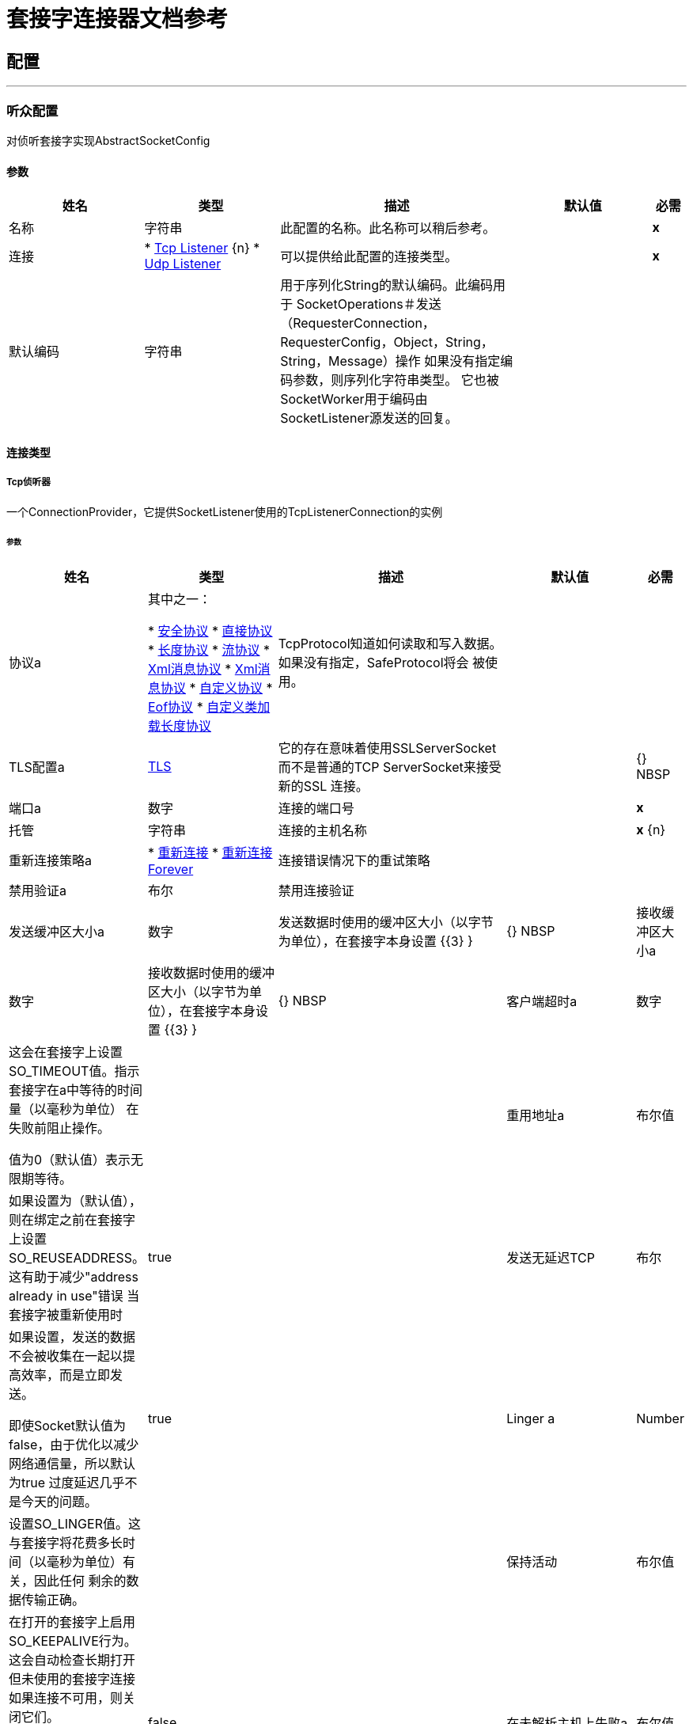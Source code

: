 = 套接字连接器文档参考



== 配置
---
[[listener-config]]
=== 听众配置

+++
对侦听套接字实现AbstractSocketConfig
+++

==== 参数
[cols=".^20%,.^20%,.^35%,.^20%,^.^5%", options="header"]
|======================
| 姓名 | 类型 | 描述 | 默认值 | 必需
|名称 | 字符串 | 此配置的名称。此名称可以稍后参考。 |  |  *x* {nbsp}
| 连接|  * <<listener-config_tcp-listener, Tcp Listener>> {n}
*  <<listener-config_udp-listener, Udp Listener>> {nbsp}
  | 可以提供给此配置的连接类型。 |  |  *x* {nbsp}
| 默认编码| 字符串 |   +++用于序列化String的默认编码。此编码用于
SocketOperations＃发送（RequesterConnection，RequesterConfig，Object，String，String，Message）操作
如果没有指定编码参数，则序列化字符串类型。
它也被SocketWorker用于编码由SocketListener源发送的回复。+++  |   |  {nbsp}
|======================

==== 连接类型
[[listener-config_tcp-listener]]
=====  Tcp侦听器

+++
一个ConnectionProvider，它提供SocketListener使用的TcpListenerConnection的实例
+++

====== 参数
[cols=".^20%,.^20%,.^35%,.^20%,^.^5%", options="header"]
|======================
| 姓名 | 类型 | 描述 | 默认值 | 必需
| 协议a | 其中之一：

*  <<SafeProtocol>>
*  <<DirectProtocol>>
*  <<LengthProtocol>>
*  <<StreamingProtocol>>
*  <<XmlMessageProtocol>>
*  <<xml-message-eof-protocol>>
*  <<CustomProtocol>>
*  <<eof-protocol>>
*  <<CustomClassLoadingLengthProtocol>>  |   +++ TcpProtocol知道如何读取和写入数据。如果没有指定，SafeProtocol将会
被使用。+++  |   |  {nbsp}
|  TLS配置a |  <<Tls>>  |   +++它的存在意味着使用SSLServerSocket而不是普通的TCP ServerSocket来接受新的SSL
连接。+++  |   |  {} NBSP
| 端口a | 数字 |   +++连接的端口号+++  |   |  *x* {nbsp}
| 托管| 字符串 |   +++连接的主机名称+++  |   |  *x* {n}
| 重新连接策略a |  * <<reconnect>>
*  <<reconnect-forever>>  |   +++连接错误情况下的重试策略+++  |   |  {nbsp}
| 禁用验证a | 布尔 |   +++禁用连接验证+++  |   |  {nbsp}
| 发送缓冲区大小a | 数字 |   +++发送数据时使用的缓冲区大小（以字节为单位），在套接字本身设置+++ {{3} } |  {} NBSP
| 接收缓冲区大小a | 数字 |   +++接收数据时使用的缓冲区大小（以字节为单位），在套接字本身设置+++ {{3} } |  {} NBSP
| 客户端超时a | 数字 |   +++这会在套接字上设置SO_TIMEOUT值。指示套接字在a中等待的时间量（以毫秒为单位）
在失败前阻止操作。
<p>
值为0（默认值）表示无限期等待。+++  |   |  {nbsp}
| 重用地址a | 布尔值 |   +++如果设置为（默认值），则在绑定之前在套接字上设置SO_REUSEADDRESS。这有助于减少"address already in use"错误
当套接字被重新使用时+++  |   +++ true +++  |  {nbsp}
| 发送无延迟TCP | 布尔 |   +++如果设置，发送的数据不会被收集在一起以提高效率，而是立即发送。
<p>
即使Socket默认值为false，由于优化以减少网络通信量，所以默认为true
过度延迟几乎不是今天的问题。+++  |   +++ true +++  |  {nbsp}
|  Linger a |  Number  |   +++设置SO_LINGER值。这与套接字将花费多长时间（以毫秒为单位）有关，因此任何
剩余的数据传输正确。+++  |   |  {nbsp}
| 保持活动| 布尔值 |   +++在打开的套接字上启用SO_KEEPALIVE行为。这会自动检查长期打开但未使用的套接字连接
如果连接不可用，则关闭它们。
<p>
这是套接字本身的一个属性，被服务器套接字用来控制是否保持与服务器的连接
在被回收前存活。+++  |   +++ false +++  |  {nbsp}
| 在未解析主机上失败a | 布尔值 |   +++如果在端点上设置的主机无法解析，套接字是否会在创建期间失败。但是，它可以设置
设为false以允许未解析的主机（通过代理连接时很有用）。+++  |   +++ true +++  |  {nbsp}
| 服务器超时a | 数字 |   +++当套接字用作服务器时，它设置SO_TIMEOUT值。这是适用于"accept"的超时
操作。值为0（ServerSocket默认值）会导致accept无限期地等待（如果没有连接到达）。+++  |   |  {nbsp}
| 接收待办事项a | 数字 |   +++传入连接的最大队列长度+++  |   +++ 50 +++  |  {NBSP}
|======================
[[listener-config_udp-listener]]
=====  Udp侦听器

+++
一个ConnectionProvider，它提供SocketListener使用的UdpListenerConnection的实例
+++

====== 参数
[cols=".^20%,.^20%,.^35%,.^20%,^.^5%", options="header"]
|======================
| 姓名 | 类型 | 描述 | 默认值 | 必需
| 端口a | 数字 |   +++连接的端口号+++  |   |  *x* {nbsp}
| 托管| 字符串 |   +++连接的主机名称+++  |   |  *x* {n}
| 重新连接策略a |  * <<reconnect>>
*  <<reconnect-forever>>  |   +++连接错误情况下的重试策略+++  |   |  {nbsp}
| 禁用验证a | 布尔 |   +++禁用连接验证+++  |   |  {nbsp}
| 发送缓冲区大小a | 数字 |   +++发送数据时使用的缓冲区大小（以字节为单位），在套接字本身设置+++ {{3} } |  {} NBSP
| 接收缓冲区大小a | 数字 |   +++接收数据时使用的缓冲区大小（以字节为单位），在套接字本身设置+++ {{3} } |  {} NBSP
| 客户端超时a | 数字 |   +++这会在套接字上设置SO_TIMEOUT值。指示套接字在a中等待的时间量（以毫秒为单位）
在失败前阻止操作。
<p>
值为0（默认值）表示无限期等待。+++  |   |  {nbsp}
| 重用地址a | 布尔值 |   +++如果设置为（默认值），则在绑定之前在套接字上设置SO_REUSEADDRESS。这有助于减少"address already in use"错误
当套接字被重新使用时+++  |   +++ true +++  |  {nbsp}
| 广播| 布尔值 |   +++启用/禁用SO_BROADCAST到DatagramSocket +++  |   +++ false +++  |  {nbsp}
|======================


==== 相关资源
*  <<SocketListener>> {nbsp}

---
[[request-config]]
=== 请求配置

+++
为请求者套接字实现AbstractSocketConfig
+++

==== 参数
[cols=".^20%,.^20%,.^35%,.^20%,^.^5%", options="header"]
|======================
| 姓名 | 类型 | 描述 | 默认值 | 必需
|名称 | 字符串 | 此配置的名称。此名称可以稍后参考。 |  |  *x* {nbsp}
| 连接|  * <<request-config_tcp-requester, Tcp Requester>> {n}
*  <<request-config_udp-requester, Udp Requester>> {nbsp}
  | 可以提供给此配置的连接类型。 |  |  *x* {nbsp}
| 默认编码| 字符串 |   +++用于序列化String的默认编码。此编码用于
SocketOperations＃发送（RequesterConnection，RequesterConfig，Object，String，String，Message）操作
如果没有指定编码参数，则序列化字符串类型。
它也被SocketWorker用于编码由SocketListener源发送的回复。+++  |   |  {nbsp}
|======================

==== 连接类型
[[request-config_tcp-requester]]
=====  Tcp请求者

+++
一个提供TcpRequesterConnection的实例的ConnectionProvider，以供使用
SocketOperations
+++

====== 参数
[cols=".^20%,.^20%,.^35%,.^20%,^.^5%", options="header"]
|======================
| 姓名 | 类型 | 描述 | 默认值 | 必需
| 本地地址设置a |  <<SocketConnectionSettings>>  |   +++此配置参数指的是Socket应绑定到的地址。+++  |   { {5}} {} NBSP
| 协议a | 其中之一：

*  <<SafeProtocol>>
*  <<DirectProtocol>>
*  <<LengthProtocol>>
*  <<StreamingProtocol>>
*  <<XmlMessageProtocol>>
*  <<xml-message-eof-protocol>>
*  <<CustomProtocol>>
*  <<eof-protocol>>
*  <<CustomClassLoadingLengthProtocol>>  |   +++ TcpProtocol知道如何读取和写入数据。如果没有指定，SafeProtocol将会
被使用。+++  |   |  {nbsp}
|  TLS配置a |  <<Tls>>  |   +++它的存在意味着使用SSLSocket而不是纯TCP Socket来建立连接
SSL。+++  |   |  {} NBSP
| 端口a | 数字 |   +++连接的端口号+++  |   |  *x* {nbsp}
| 托管| 字符串 |   +++连接的主机名称+++  |   |  *x* {n}
| 重新连接策略a |  * <<reconnect>>
*  <<reconnect-forever>>  |   +++连接错误情况下的重试策略+++  |   |  {nbsp}
| 禁用验证a | 布尔 |   +++禁用连接验证+++  |   |  {nbsp}
| 连接池概况a |  <<PoolingProfile>>  |   +++连接池的特征+++  |   |  {n}
| 发送缓冲区大小a | 数字 |   +++发送数据时使用的缓冲区大小（以字节为单位），在套接字本身设置+++ {{3} } |  {} NBSP
| 接收缓冲区大小a | 数字 |   +++接收数据时使用的缓冲区大小（以字节为单位），在套接字本身设置+++ {{3} } |  {} NBSP
| 客户端超时a | 数字 |   +++这会在套接字上设置SO_TIMEOUT值。指示套接字在a中等待的时间量（以毫秒为单位）
在失败前阻止操作。
<p>
值为0（默认值）表示无限期等待。+++  |   |  {nbsp}
| 重用地址a | 布尔值 |   +++如果设置为（默认值），则在绑定之前在套接字上设置SO_REUSEADDRESS。这有助于减少"address already in use"错误
当套接字被重新使用时+++  |   +++ true +++  |  {nbsp}
| 发送无延迟TCP | 布尔 |   +++如果设置，发送的数据不会被收集在一起以提高效率，而是立即发送。
<p>
即使Socket默认值为false，由于优化以减少网络通信量，所以默认为true
过度延迟几乎不是今天的问题。+++  |   +++ true +++  |  {nbsp}
|  Linger a |  Number  |   +++设置SO_LINGER值。这与套接字将花费多长时间（以毫秒为单位）有关，因此任何
剩余的数据传输正确。+++  |   |  {nbsp}
| 保持活动| 布尔值 |   +++在打开的套接字上启用SO_KEEPALIVE行为。这会自动检查长期打开但未使用的套接字连接
如果连接不可用，则关闭它们。
<p>
这是套接字本身的一个属性，被服务器套接字用来控制是否保持与服务器的连接
在被回收前存活。+++  |   +++ false +++  |  {nbsp}
| 在未解析主机上失败a | 布尔值 |   +++如果在端点上设置的主机无法解析，套接字是否会在创建期间失败。但是，它可以设置
设为false以允许未解析的主机（通过代理连接时很有用）。+++  |   +++ true +++  |  {nbsp}
| 连接超时a | 数字 |   +++等待创建成功创建到远程服务器的出站连接所需的毫秒数。默认为30
秒。+++  |   +++ +++ 30000  |  {} NBSP
|======================
[[request-config_udp-requester]]
=====  Udp请求者

+++
一个提供UdpRequesterConnection实例的ConnectionProvider，供其使用
SocketOperations
+++

====== 参数
[cols=".^20%,.^20%,.^35%,.^20%,^.^5%", options="header"]
|======================
| 姓名 | 类型 | 描述 | 默认值 | 必需
| 本地地址设置a |  <<SocketConnectionSettings>>  |   +++此配置参数指DatagramSocket应绑定到的地址。+++  |   { {5}} {} NBSP
| 端口a | 数字 |   +++连接的端口号+++  |   |  *x* {nbsp}
| 托管| 字符串 |   +++连接的主机名称+++  |   |  *x* {n}
| 重新连接策略a |  * <<reconnect>>
*  <<reconnect-forever>>  |   +++连接错误情况下的重试策略+++  |   |  {nbsp}
| 禁用验证a | 布尔 |   +++禁用连接验证+++  |   |  {nbsp}
| 连接池概况a |  <<PoolingProfile>>  |   +++连接池的特征+++  |   |  {n}
| 发送缓冲区大小a | 数字 |   +++发送数据时使用的缓冲区大小（以字节为单位），在套接字本身设置+++ {{3} } |  {} NBSP
| 接收缓冲区大小a | 数字 |   +++接收数据时使用的缓冲区大小（以字节为单位），在套接字本身设置+++ {{3} } |  {} NBSP
| 客户端超时a | 数字 |   +++这会在套接字上设置SO_TIMEOUT值。指示套接字在a中等待的时间量（以毫秒为单位）
在失败前阻止操作。
<p>
值为0（默认值）表示无限期等待。+++  |   |  {nbsp}
| 重用地址a | 布尔值 |   +++如果设置为（默认值），则在绑定之前在套接字上设置SO_REUSEADDRESS。这有助于减少"address already in use"错误
当套接字被重新使用时+++  |   +++ true +++  |  {nbsp}
| 广播| 布尔值 |   +++启用/禁用SO_BROADCAST到DatagramSocket +++  |   +++ false +++  |  {nbsp}
|======================

==== 相关操作
*  <<send>> {nbsp}
*  <<sendAndReceive>> {nbsp}



== 操作

[[send]]
=== 发送
`<http://www.mulesoft.org/schema/mule/sockets:send>`

+++
使用与RequesterConnection关联的客户端发送数据。
+++

==== 参数
[cols=".^20%,.^20%,.^35%,.^20%,^.^5%", options="header"]
|======================
| 姓名 | 类型 | 描述 | 默认值 | 必需
| 配置 | 字符串 | 要使用的配置的名称。 |  |  *x* {n}
| 内容a | 任何 |   +++数据将被序列化并通过套接字发送+++  |   +++＃[有效负载] +++  |  {} NBSP
| 输出编码一个| 字符串 |   +++编码，如果数据类型为String，将用于序列化数据。+++  |   |  {NBSP}
|======================


==== 用于配置。
*  <<request-config>> {nbsp}

==== 抛出
*  SOCKETS：RETRY_EXHAUSTED {nbsp}
*  SOCKETS：连接性{nbsp}


[[sendAndReceive]]
=== 发送和接收
`<http://www.mulesoft.org/schema/mule/sockets:send-and-receive>`

+++
使用与RequesterConnection关联的客户端发送数据
然后阻塞直到收到响应或达到超时，在这种情况下，
操作将返回一个空有效负载。
+++

==== 参数
[cols=".^20%,.^20%,.^35%,.^20%,^.^5%", options="header"]
|======================
| 姓名 | 类型 | 描述 | 默认值 | 必需
| 配置 | 字符串 | 要使用的配置的名称。 |  |  *x* {n}
| 内容a | 任何 |   +++数据将被序列化并通过套接字发送+++  |   +++＃[有效负载] +++  |  {} NBSP
| 输出编码一个| 字符串 |   +++编码，如果数据类型为String，将用于序列化数据。+++  |   |  {NBSP}
| 流式策略a |  * <<repeatable-in-memory-stream>>
*  <<repeatable-file-store-stream>>
*  non-repeatable-stream  |   +++配置是否应使用可重复的流及其行为+++  |   |  {nbsp}
| 目标变量a | 字符串 |   +++操作输出将放置在其上的变量名称+++  |   |  {nbsp}
|======================

==== 输出
[cols=".^50%,.^50%"]
|======================
|  *Type* a | 二进制
|  *Attributes Type* a |  <<SocketAttributes>>
|======================

==== 用于配置。
*  <<request-config>> {nbsp}

==== 抛出
*  SOCKETS：RETRY_EXHAUSTED {nbsp}
*  SOCKETS：连接性{nbsp}


== 来源

[[SocketListener]]
=== 套接字侦听器
`<http://www.mulesoft.org/schema/mule/sockets:socket-listener>`


==== 参数
[cols=".^20%,.^20%,.^35%,.^20%,^.^5%", options="header"]
|======================
| 姓名 | 类型 | 描述 | 默认值 | 必需
| 配置 | 字符串 | 要使用的配置的名称。 |  |  *x* {n}
| 重新投放政策a |  <<RedeliveryPolicy>>  |   +++定义处理同一邮件的重新投递的政策+++  |   |  {n}
| 流式策略a |  * <<repeatable-in-memory-stream>>
*  <<repeatable-file-store-stream>>
*  non-repeatable-stream  |   +++配置是否应使用可重复的流及其行为+++  |   |  {nbsp}
| 重新连接策略a |  * <<reconnect>>
*  <<reconnect-forever>>  |   +++连接错误情况下的重试策略+++  |   |  {nbsp}
| 响应值a | 任何 |   |   +++＃[mel：有效负载] +++  |  {nbsp}
|======================

==== 输出
[cols=".^50%,.^50%"]
|======================
|  *Type* a | 二进制
|  *Attributes Type* a |  <<SocketAttributes>>
|======================

==== 用于配置。
*  <<listener-config>> {nbsp}

==== 抛出
*  MULE：SOURCE_RESPONSE_SEND {nbsp}
*  MULE：SOURCE_ERROR_RESPONSE_SEND {nbsp}
*  MULE：SOURCE_ERROR_RESPONSE_GENERATE {nbsp}
*  MULE：SOURCE_RESPONSE_GENERATE {nbsp}


== 类型
[[Tls]]
===  TLS

[cols=".^30%,.^40%,.^30%", options="header"]
|======================
| 字段 | 键入 | 默认值
| 启用协议a | 字符串 | 
| 启用密码套件| 字符串 | 
| 信任商店|  <<TrustStore>>  | 
| 密钥存储区|  <<KeyStore>>  | 
|======================
    
[[TrustStore]]
=== 信任商店

[cols=".^30%,.^40%,.^30%", options="header"]
|======================
| 字段 | 键入 | 默认值
| 路径| 字符串 | 
| 密码a | 字符串 | 
| 键入|  *枚举，其中之一：

**  JKS
**  JCEKS
**  PKCS12
* 字符串 | 
| 算法a | 字符串 | 
| 不安全| 布尔 | 
|======================
    
[[KeyStore]]
=== 密钥存储区

[cols=".^30%,.^40%,.^30%", options="header"]
|======================
| 字段 | 键入 | 默认值
| 路径| 字符串 | 
| 键入|  *枚举，其中之一：

**  JKS
**  JCEKS
**  PKCS12
* 字符串 | 
| 别名| 字符串 | 
| 密码密码a | 字符串 | 
| 密码a | 字符串 | 
| 算法a | 字符串 | 
|======================
    
[[reconnect]]
=== 重新连接

[cols=".^30%,.^40%,.^30%", options="header"]
|======================
| 字段 | 键入 | 默认值
| 频率a | 号码 | 
| 统计| 号码 | 
| 阻止| 布尔 | 
|======================
    
[[reconnect-forever]]
=== 重新连接Forever

[cols=".^30%,.^40%,.^30%", options="header"]
|======================
| 字段 | 键入 | 默认值
| 频率a | 号码 | 
|======================
    
[[RedeliveryPolicy]]
=== 重新送货政策

[cols=".^30%,.^40%,.^30%", options="header"]
|======================
| 字段 | 键入 | 默认值
|  Max Redelivery计算一个| 数字 | 
| 使用安全哈希a | 布尔值 | 
| 消息摘要算法a | 字符串 | 
|  ID表达式a | 字符串 | 
| 对象商店参考a | 字符串 | 
|======================
    
[[repeatable-in-memory-stream]]
内存流中可重复=== 

[cols=".^30%,.^40%,.^30%", options="header"]
|======================
| 字段 | 键入 | 默认值
| 初始缓冲区大小a | 数字 | 
| 缓冲区大小增加一个| 数字 | 
| 最大缓冲区大小a | 数字 | 
| 缓冲单元a | 枚举，其中之一：

**  BYTE
**  KB
**  MB
**  {GB {1}}
|======================
    
[[repeatable-file-store-stream]]
=== 可重复的文件存储流

[cols=".^30%,.^40%,.^30%", options="header"]
|======================
| 字段 | 键入 | 默认值
| 记忆中的最大尺寸a | 号码 | 
| 缓冲单元a | 枚举，其中之一：

**  BYTE
**  KB
**  MB
**  {GB {1}}
|======================
    
[[SocketConnectionSettings]]
=== 套接字连接设置

[cols=".^30%,.^40%,.^30%", options="header"]
|======================
| 字段 | 键入 | 默认值
| 端口a | 号码 | 
| 托管| 字符串 | 
|======================
    
[[PoolingProfile]]
=== 汇集配置文件

[cols=".^30%,.^40%,.^30%", options="header"]
|======================
| 字段 | 键入 | 默认值
|  Max Active a |  Number  | 
| 最多闲置一个| 号码 | 
| 最多等待一个| 号码 | 
|  Min Eviction Millis |  Number  | 
| 驱逐检查区间Millis a |  Number  | 
| 用尽的操作| 枚举，其中之一：

**  WHEN_EXHAUSTED_GROW
**  WHEN_EXHAUSTED_WAIT
**  {WHEN_EXHAUSTED_FAIL {1}}
| 初始化策略a | 枚举，其中之一：

**  INITIALISE_NONE
**  INITIALISE_ONE
**  {INITIALISE_ALL {1}}
| 已禁用| 布尔 | 
|======================
    
[[SafeProtocol]]
=== 安全协议

[cols=".^30%,.^40%,.^30%", options="header"]
|======================
| 字段 | 键入 | 默认值
| 最大消息长度| 数字 |   -  1
| 读取| 布尔值 | 时重新发生异常false
|======================
    
[[DirectProtocol]]
=== 直接协议

[cols=".^30%,.^40%,.^30%", options="header"]
|======================
| 字段 | 键入 | 默认值
| 读取| 布尔值 | 时重新发生异常false
|======================
    
[[LengthProtocol]]
=== 长度协议

[cols=".^30%,.^40%,.^30%", options="header"]
|======================
| 字段 | 键入 | 默认值
| 最大邮件长度a | 数字 |   -  1
| 读取| 布尔值 | 时重新发生异常false
|======================
    
[[StreamingProtocol]]
=== 流协议

[cols=".^30%,.^40%,.^30%", options="header"]
|======================
| 字段 | 键入 | 默认值
| 读取| 布尔值 | 时重新发生异常false
|======================
    
[[XmlMessageProtocol]]
===  Xml消息协议

[cols=".^30%,.^40%,.^30%", options="header"]
|======================
| 字段 | 键入 | 默认值
| 读取| 布尔值 | 时重新发生异常false
|======================
    
[[xml-message-eof-protocol]]
===  Xml消息协议

[cols=".^30%,.^40%,.^30%", options="header"]
|======================
| 字段 | 键入 | 默认值
| 读取| 布尔值 | 时重新发生异常false
|======================
    
[[CustomProtocol]]
=== 自定义协议

[cols=".^30%,.^40%,.^30%", options="header"]
|======================
| 字段 | 键入 | 默认值
|  Class a | 字符串 | 
|======================
    
[[eof-protocol]]
===  Eof协议

[cols=".^30%,.^40%,.^30%", options="header"]
|======================
| 字段 | 键入 | 默认值
| 读取| 布尔值 | 时重新发生异常false
|======================
    
[[CustomClassLoadingLengthProtocol]]
=== 自定义类加载长度协议

[cols=".^30%,.^40%,.^30%", options="header"]
|======================
| 字段 | 键入 | 默认值
| 类加载器a | 任何 | 
| 最大邮件长度a | 数字 |   -  1
| 读取| 布尔值 | 时重新发生异常false
|======================
    


